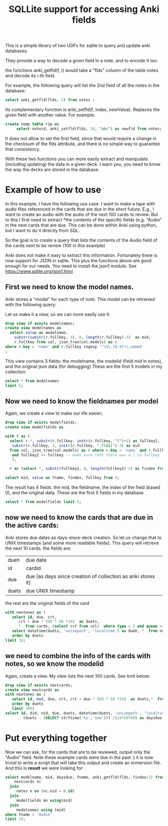#+STARTUP: showall
#+STARTUP: lognotestate
#+TAGS: research(r) uvic(u) today(y) todo(t) cooking(c)
#+SEQ_TODO: TODO(t) STARTED(s) DEFERRED(r) CANCELLED(c) | WAITING(w) DELEGATED(d) APPT(a) DONE(d)
#+DRAWERS: HIDDEN STATE
#+ARCHIVE: %s_done::
#+TITLE: SQLLite support for  accessing Anki fields
#+CATEGORY:
#+PROPERTY: header-args:sql             :engine postgresql  :exports both :cmdline csc370
#+PROPERTY: header-args:sqlite          :db /tmp/collection.anki2  :colnames yes
#+PROPERTY: header-args:C++             :results output :flags -std=c++14 -Wall --pedantic -Werror
#+PROPERTY: header-args:R               :results output  :colnames yes
#+OPTIONS: ^:nil




This is a simple library of two UDFs for sqlite to query and update anki databases.

They provide a way to decode a given field in a note, and to encode it too.

the functions anki_getfld(f, i) would take a "flds" column of the table notes and decode its i-th field.

For example, the following query will list the 2nd field of all the notes in the database:

#+begin_src sql
select anki_getfld(flds, 2) from notes ;
#+end_src


Its complementary function is anki_setfld(f, index, newValue). Replaces the given field with another value. For example:

#+begin_src sql
create temp table rip as
     select noteid, anki_setfld(flds, 10, "abc") as newfld from notes;
#+end_src

It does not allow to set the first field, since that would require a change in the checksum of the flds attribute, and
there is no simple way to guarantee that consistency.

With these two functions you can more easily extract and manipulate (including updating) the data in a given deck.  I
warn you, you need to know the way the decks are stored in the database.


* Example of how to use

In this example, I have the following use case. I want to make a tape with audio files referenced in the cards that are due in the short future.
E.g., I want to create an audio with the audio of the next 100 cards to review. But to this I first need to extract
*the contents of the specific fields (e.g. "Audio" in the next cards that are due. This can be done within Anki using
python, but I want to do it directly from SQL.

So the goal is to create a query that lists the contents of the Audio field of the cards next to be review (100 in this example)


Anki does not make it easy to extract this information. Fortunately there is now support for
JSON in sqlite. This plus the functions above are good enough for our needs. You need to install the json1 module. See
https://www.sqlite.org/json1.html

** First we need to know the model names.

Anki stores a "model" for each type of note. This model can be retrieved with the following query:

Let us make it a view, so we can more easily use it:

#+begin_src sqlite
drop view if exists modelnames;
create view modelnames as
  select value as modelname,
    substr(substr(r.fullkey, 3), 0, length(r.fullkey)-5)  as mid,
    r.fullkey from col, json_tree(col.models) as r
where r.key = 'name' and r.fullkey regexp '^\$\.[0-9]+\.name$'
;
#+end_src

#+RESULTS:

This view contains 3 fields: the modelname, the modelid (field mid in notes),
and the original json data (for debugging) These are the first 5 models in my
collection:

#+begin_src sqlite
select * from modelnames
limit 5;
#+end_src

#+RESULTS:
| modelname                                          |           mid | fullkey              |
|----------------------------------------------------+---------------+----------------------|
| 2. Mnemonics (For Radicals) [2-28-15 Radical Deck] | 1408314099568 | $.1408314099568.name |
| core10k                                            | 1489429491730 | $.1489429491730.name |
| fluentForever                                      | 1481407448472 | $.1481407448472.name |
| NihongoShark.com: JLPT Cramming Deck               | 1433470889348 | $.1433470889348.name |
| Voiced                                             | 1342699555444 | $.1342699555444.name |

** Now we need to know the fieldnames per model

Again, we create a view to make our life easier;

   #+begin_src sqlite
drop view if exists modelfields;
create view modelfields as

with t as (
  select r.*, substr(r.fullkey, instr(r.fullkey, "[")+1) as fullkey2,
   substr(r.fullkey, 3, instr(r.fullkey, ".flds[")-3) as mid
  from col, json_tree(col.models) as r where r.key = 'name' and r.fullkey regexp 'flds\[[0-9]\]'
   and fullkey2 <> fullkey -- make sure that there was a [ in fullkey
   ),

  r as (select *, substr(fullkey2, 0, length(fullkey2)-5) as findex from t)

select mid, value as fname, findex, fullkey from r;

     #+end_src
   #+end_src

The result has 4 fields. the mid, the fieldname, the index of the field (based 0), and the original data. These are the first 5 fields in my database

#+begin_src sqlite
select * from modelfields limit 5;
#+end_src

#+RESULTS:
|           mid | fname                                                        | findex | fullkey                      |
|---------------+--------------------------------------------------------------+--------+------------------------------|
| 1408314099568 | Radical (口, 厂)                                             |      0 | $.1408314099568.flds[0].name |
| 1408314099568 | Mnemonic Image (Soccer ball, alligator mouth. Use a picture) |      1 | $.1408314099568.flds[1].name |
| 1408314099568 | strokes                                                      |      2 | $.1408314099568.flds[2].name |
| 1408314099568 | (Optional) Example words/pictures for this radical (古, 原)  |      3 | $.1408314099568.flds[3].name |
| 1408314099568 | Optional: Stroke Order Diagram                               |      4 | $.1408314099568.flds[4].name |

** now we need to know the cards that are due in the active cards:

Anki stores due dates as days-since-deck creation. So let us change that to
UNIX timestamps (and some more readable fields). This query will
retrieve the next 10 cards. the fields are:

| dueh  | due date                                                     |
| id    | cardid                                                       |
| due   | due (as days since creation of collection as anki stores it) |
| duets | due UNIX timestamp                                           |

the rest are the original fields of the card

#+begin_src sqlite
with nextones as (
   select id, due, crt,
      crt + due * (60 * 60 *24)  as duets,
      *  from cards, (select crt from col)  where type = 2 and queue >= 0)
   select datetime(duets, 'unixepoch', 'localtime') as dueh, *  from nextones
   order by duets
limit 10;
#+end_src

#+RESULTS:
| dueh                |            id | due |        crt |      duets |          id:1 |           nid |           did | ord |        mod | usn | type | queue | due:1 | ivl | factor | reps | lapses | left | odue | odid | flags | data |      crt:1 |
|---------------------+---------------+-----+------------+------------+---------------+---------------+---------------+-----+------------+-----+------+-------+-------+-----+--------+------+--------+------+------+------+-------+------+------------|
| 2020-01-15 03:00:00 | 1492388968789 | 238 | 1558522800 | 1579086000 | 1492388968789 | 1492388939250 | 1561828200497 |   0 | 1578995576 | 920 |    2 |     2 |   238 |   2 |   2500 |    9 |      2 | 1001 |    0 |    0 |     0 |      | 1558522800 |
| 2020-01-15 03:00:00 | 1492392227891 | 238 | 1558522800 | 1579086000 | 1492392227891 | 1492392219618 | 1561828200497 |   0 | 1575981589 | 876 |    2 |     2 |   238 |  36 |   2500 |   35 |      7 | 1001 |    0 |    0 |     0 |      | 1558522800 |
| 2020-01-15 03:00:00 | 1492392979488 | 238 | 1558522800 | 1579086000 | 1492392979488 | 1492392874810 | 1561828200497 |   0 | 1571985356 | 779 |    2 |     2 |   238 |  83 |   2500 |   16 |      3 | 1001 |    0 |    0 |     0 |      | 1558522800 |
| 2020-01-15 03:00:00 | 1492394184402 | 238 | 1558522800 | 1579086000 | 1492394184402 | 1492394153164 | 1561828200497 |   0 | 1578995619 | 920 |    2 |     2 |   238 |   2 |   2500 |   20 |      6 | 1001 |    0 |    0 |     0 |      | 1558522800 |
| 2020-01-15 03:00:00 | 1492394655713 | 238 | 1558522800 | 1579086000 | 1492394655713 | 1492394644347 | 1561828200497 |   0 | 1578995642 | 920 |    2 |     2 |   238 |   2 |   2500 |   14 |      4 | 1001 |    0 |    0 |     0 |      | 1558522800 |
| 2020-01-15 03:00:00 | 1492395129747 | 238 | 1558522800 | 1579086000 | 1492395129747 | 1492395114352 | 1561828200497 |   0 | 1573460713 | 822 |    2 |     2 |   238 |  66 |   2500 |   18 |      3 | 1001 |    0 |    0 |     0 |      | 1558522800 |
| 2020-01-15 03:00:00 | 1492396075467 | 238 | 1558522800 | 1579086000 | 1492396075467 | 1492396032614 | 1561828200497 |   0 | 1576079580 | 877 |    2 |     2 |   238 |  35 |   2500 |   44 |      8 | 1001 |    0 |    0 |     0 |      | 1558522800 |
| 2020-01-15 03:00:00 | 1492396940431 | 238 | 1558522800 | 1579086000 | 1492396940431 | 1492396896890 | 1561828200497 |   0 | 1576916140 | 883 |    2 |     2 |   238 |  26 |   2500 |   30 |      6 | 1001 |    0 |    0 |     0 |      | 1558522800 |
| 2020-01-15 03:00:00 | 1492398038673 | 238 | 1558522800 | 1579086000 | 1492398038673 | 1492398023585 | 1561828200497 |   0 | 1578995561 | 920 |    2 |     2 |   238 |   2 |   2500 |   12 |      2 | 1001 |    0 |    0 |     0 |      | 1558522800 |
| 2020-01-15 03:00:00 | 1492399197065 | 238 | 1558522800 | 1579086000 | 1492399197065 | 1492399168104 | 1561828200497 |   0 | 1578995591 | 920 |    2 |     2 |   238 |   2 |   2500 |   10 |      2 | 1001 |    0 |    0 |     0 |      | 1558522800 |

** we need to combine the info of the cards with notes, so we know the modelid


Again, create a view. My view lists the next 100 cards. See limit below:

#+begin_src sqlite
drop view if exists nextcards;
create view nextcards as
with nextones as (
   select id, mod, due, crt, crt + due * (60 * 60 *24)  as duets,*  from cards, (select crt from col)  where type = 2 and queue >= 0
   order by duets
   limit 100)
select id, did, nid, due, duets, datetime(duets, 'unixepoch', 'localtime') as dueh,
        (duets - (SELECT strftime('%s','now'))) /(24*60*60) as daysdue  from nextones;
#+end_src

#+RESULTS:
#+begin_src sqlite
select * from nextcards limit 10;
#+end_src

#+RESULTS:
|            id |           did |           nid | due |      duets | dueh                | daysdue |
|---------------+---------------+---------------+-----+------------+---------------------+---------|
| 1492388968789 | 1561828200497 | 1492388939250 | 238 | 1579086000 | 2020-01-15 03:00:00 |      -2 |
| 1492392227891 | 1561828200497 | 1492392219618 | 238 | 1579086000 | 2020-01-15 03:00:00 |      -2 |
| 1492392979488 | 1561828200497 | 1492392874810 | 238 | 1579086000 | 2020-01-15 03:00:00 |      -2 |
| 1492394184402 | 1561828200497 | 1492394153164 | 238 | 1579086000 | 2020-01-15 03:00:00 |      -2 |
| 1492394655713 | 1561828200497 | 1492394644347 | 238 | 1579086000 | 2020-01-15 03:00:00 |      -2 |
| 1492395129747 | 1561828200497 | 1492395114352 | 238 | 1579086000 | 2020-01-15 03:00:00 |      -2 |
| 1492396075467 | 1561828200497 | 1492396032614 | 238 | 1579086000 | 2020-01-15 03:00:00 |      -2 |
| 1492396940431 | 1561828200497 | 1492396896890 | 238 | 1579086000 | 2020-01-15 03:00:00 |      -2 |
| 1492398038673 | 1561828200497 | 1492398023585 | 238 | 1579086000 | 2020-01-15 03:00:00 |      -2 |
| 1492399197065 | 1561828200497 | 1492399168104 | 238 | 1579086000 | 2020-01-15 03:00:00 |      -2 |

* Put everything together

Now we can ask, for the cards that are to be reviewed, output only the "Audio"  field. Note these example cards were due in the past :)
it is now trivial to write a script that will take this output and create an immersion file. And this is *result* we were looking for:

#+begin_src sqlite
select modelname, mid, daysdue, fname, anki_getfld(flds, findex+1) from
    nextcards nc
  join
     notes n on (nc.nid = n.id)
  join
     modelfields mn using(mid)
  join
     modelnames using (mid)
where fname = 'Audio'
limit 10;
#+end_src

#+RESULTS:
| modelname     |           mid | daysdue | fname | anki_getfld(flds, findex+1) |
|---------------+---------------+---------+-------+-----------------------------|
| fluentForever | 1481407448472 |      -2 | Audio | [sound:けつえき.mp3]        |
| fluentForever | 1481407448472 |      -2 | Audio | [sound:顔.mp3]<br>          |
| fluentForever | 1481407448472 |      -2 | Audio | [sound:したがう.mp3]        |
| fluentForever | 1481407448472 |      -2 | Audio | [sound:じごく.mp3]          |
| fluentForever | 1481407448472 |      -2 | Audio | [sound:しま.mp3]            |
| fluentForever | 1481407448472 |      -2 | Audio | [sound:べんごし.mp3]        |
| fluentForever | 1481407448472 |      -2 | Audio | [sound:いちば.mp3]          |
| fluentForever | 1481407448472 |      -2 | Audio | [sound:りんじん.mp3]        |
| fluentForever | 1481407448472 |      -2 | Audio | [sound:しはらう.mp3]        |
| fluentForever | 1481407448472 |      -2 | Audio | [sound:しゅうきょう.mp3]    |
